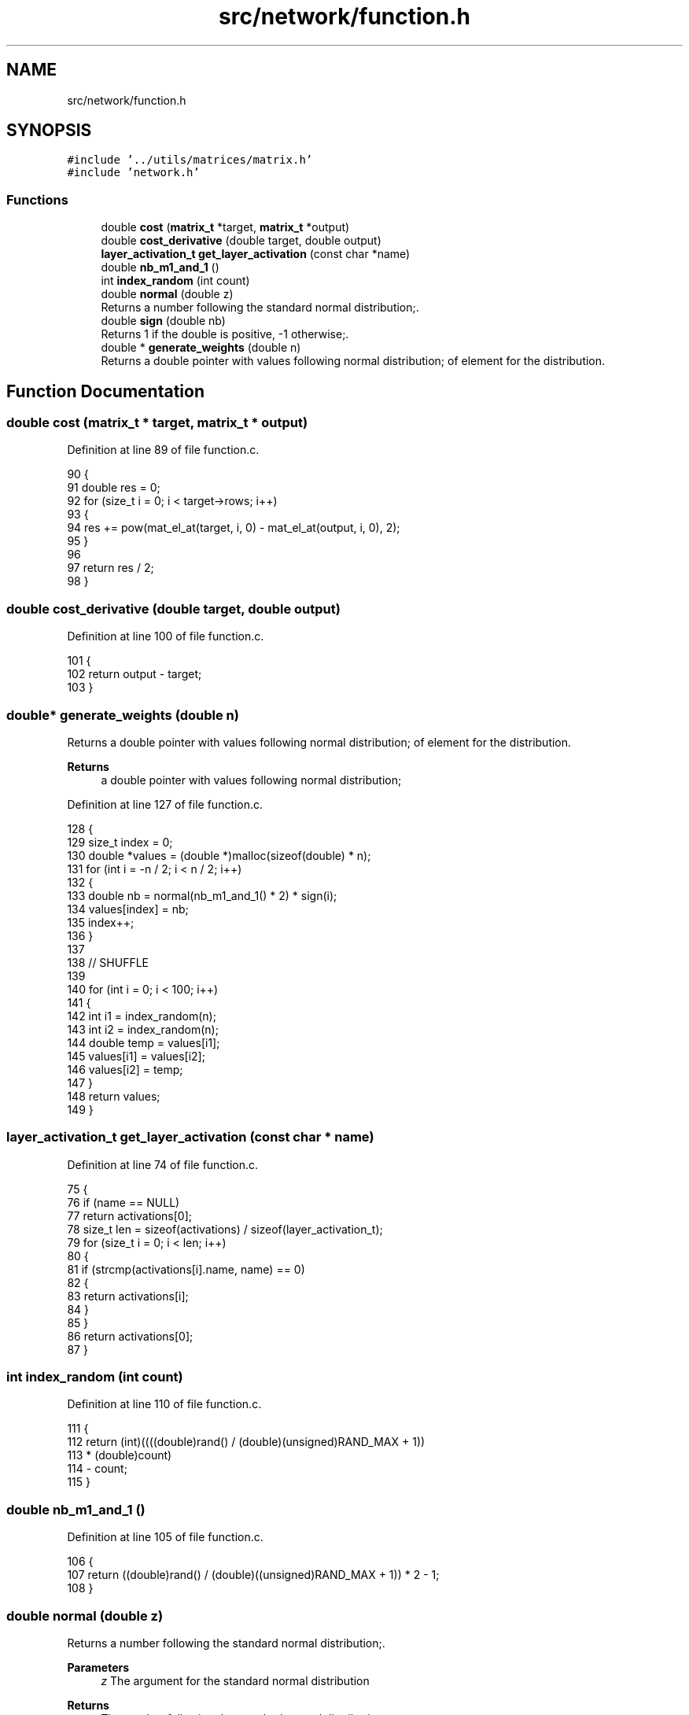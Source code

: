 .TH "src/network/function.h" 3 "Sat Oct 29 2022" "OCR-Lezcollitade" \" -*- nroff -*-
.ad l
.nh
.SH NAME
src/network/function.h
.SH SYNOPSIS
.br
.PP
\fC#include '\&.\&./utils/matrices/matrix\&.h'\fP
.br
\fC#include 'network\&.h'\fP
.br

.SS "Functions"

.in +1c
.ti -1c
.RI "double \fBcost\fP (\fBmatrix_t\fP *target, \fBmatrix_t\fP *output)"
.br
.ti -1c
.RI "double \fBcost_derivative\fP (double target, double output)"
.br
.ti -1c
.RI "\fBlayer_activation_t\fP \fBget_layer_activation\fP (const char *name)"
.br
.ti -1c
.RI "double \fBnb_m1_and_1\fP ()"
.br
.ti -1c
.RI "int \fBindex_random\fP (int count)"
.br
.ti -1c
.RI "double \fBnormal\fP (double z)"
.br
.RI "Returns a number following the standard normal distribution;\&. "
.ti -1c
.RI "double \fBsign\fP (double nb)"
.br
.RI "Returns 1 if the double is positive, -1 otherwise;\&. "
.ti -1c
.RI "double * \fBgenerate_weights\fP (double n)"
.br
.RI "Returns a double pointer with values following normal distribution; of element for the distribution\&. "
.in -1c
.SH "Function Documentation"
.PP 
.SS "double cost (\fBmatrix_t\fP * target, \fBmatrix_t\fP * output)"

.PP
Definition at line 89 of file function\&.c\&.
.PP
.nf
90 {
91     double res = 0;
92     for (size_t i = 0; i < target->rows; i++)
93     {
94         res += pow(mat_el_at(target, i, 0) - mat_el_at(output, i, 0), 2);
95     }
96 
97     return res / 2;
98 }
.fi
.SS "double cost_derivative (double target, double output)"

.PP
Definition at line 100 of file function\&.c\&.
.PP
.nf
101 {
102     return output - target;
103 }
.fi
.SS "double* generate_weights (double n)"

.PP
Returns a double pointer with values following normal distribution; of element for the distribution\&. 
.PP
\fBReturns\fP
.RS 4
a double pointer with values following normal distribution; 
.RE
.PP

.PP
Definition at line 127 of file function\&.c\&.
.PP
.nf
128 {
129     size_t index = 0;
130     double *values = (double *)malloc(sizeof(double) * n);
131     for (int i = -n / 2; i < n / 2; i++)
132     {
133         double nb = normal(nb_m1_and_1() * 2) * sign(i);
134         values[index] = nb;
135         index++;
136     }
137 
138     // SHUFFLE
139 
140     for (int i = 0; i < 100; i++)
141     {
142         int i1 = index_random(n);
143         int i2 = index_random(n);
144         double temp = values[i1];
145         values[i1] = values[i2];
146         values[i2] = temp;
147     }
148     return values;
149 }
.fi
.SS "\fBlayer_activation_t\fP get_layer_activation (const char * name)"

.PP
Definition at line 74 of file function\&.c\&.
.PP
.nf
75 {
76     if (name == NULL)
77         return activations[0];
78     size_t len = sizeof(activations) / sizeof(layer_activation_t);
79     for (size_t i = 0; i < len; i++)
80     {
81         if (strcmp(activations[i]\&.name, name) == 0)
82         {
83             return activations[i];
84         }
85     }
86     return activations[0];
87 }
.fi
.SS "int index_random (int count)"

.PP
Definition at line 110 of file function\&.c\&.
.PP
.nf
111 {
112     return (int)((((double)rand() / (double)(unsigned)RAND_MAX + 1))
113                  * (double)count)
114            - count;
115 }
.fi
.SS "double nb_m1_and_1 ()"

.PP
Definition at line 105 of file function\&.c\&.
.PP
.nf
106 {
107     return ((double)rand() / (double)((unsigned)RAND_MAX + 1)) * 2 - 1;
108 }
.fi
.SS "double normal (double z)"

.PP
Returns a number following the standard normal distribution;\&. 
.PP
\fBParameters\fP
.RS 4
\fIz\fP The argument for the standard normal distribution 
.RE
.PP
\fBReturns\fP
.RS 4
The number following the standard normal distribution 
.RE
.PP

.PP
Definition at line 117 of file function\&.c\&.
.PP
.nf
118 {
119     return exp(-(z * z) / 2) / sqrt(2 * M_PI);
120 }
.fi
.SS "double sign (double nb)"

.PP
Returns 1 if the double is positive, -1 otherwise;\&. 
.PP
\fBParameters\fP
.RS 4
\fInb\fP A double number 
.RE
.PP
\fBReturns\fP
.RS 4
Returns 1 if the double is positive, -1 otherwise; 
.RE
.PP

.PP
Definition at line 122 of file function\&.c\&.
.PP
.nf
123 {
124     return (nb > 0 ? 1 : -1);
125 }
.fi
.SH "Author"
.PP 
Generated automatically by Doxygen for OCR-Lezcollitade from the source code\&.
